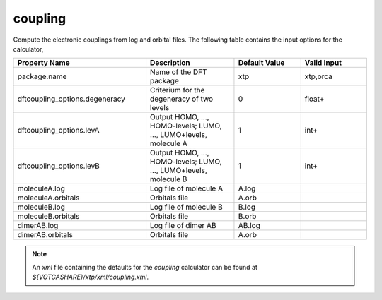 coupling
********
Compute the electronic couplings from log and orbital files.
The following table contains the input options for the calculator,

.. list-table::
   :header-rows: 1
   :widths: 30 20 15 15
   :align: center

   * - Property Name
     - Description
     - Default Value
     - Valid Input
   * - package.name
     - Name of the DFT package
     - xtp
     - xtp,orca
   * - dftcoupling_options.degeneracy
     - Criterium for the degeneracy of two levels
     - 0
     - float+
   * - dftcoupling_options.levA
     - Output HOMO, ..., HOMO-levels; LUMO, ..., LUMO+levels, molecule A
     - 1
     - int+
   * - dftcoupling_options.levB
     - Output HOMO, ..., HOMO-levels; LUMO, ..., LUMO+levels, molecule B
     - 1
     - int+
   * - moleculeA.log
     - Log file of molecule A
     - A.log
     - 
   * - moleculeA.orbitals
     - Orbitals file
     - A.orb
     - 
   * - moleculeB.log
     - Log file of molecule B
     - B.log
     - 
   * - moleculeB.orbitals
     - Orbitals file
     - B.orb
     - 
   * - dimerAB.log
     - Log file of dimer AB
     - AB.log
     - 
   * - dimerAB.orbitals
     - Orbitals file
     - A.orb
     - 

.. note::
   An *xml* file containing the defaults for the `coupling` calculator can be found at `${VOTCASHARE}/xtp/xml/coupling.xml`.
